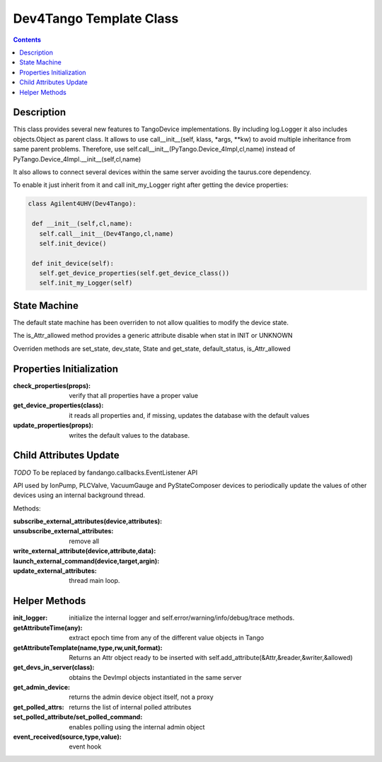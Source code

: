 ========================
Dev4Tango Template Class
========================

.. contents::

Description
===========

This class provides several new features to TangoDevice implementations.
By including log.Logger it also includes objects.Object as parent class.
It allows to use call__init__(self, klass, *args, **kw) to avoid multiple inheritance from same parent problems.
Therefore, use self.call__init__(PyTango.Device_4Impl,cl,name) instead of PyTango.Device_4Impl.__init__(self,cl,name)
    
It also allows to connect several devices within the same server avoiding the taurus.core dependency.

To enable it just inherit from it and call init_my_Logger right after getting the device properties:

.. code::

  class Agilent4UHV(Dev4Tango):
   
   def __init__(self,cl,name):
     self.call__init__(Dev4Tango,cl,name)
     self.init_device()
     
   def init_device(self):
     self.get_device_properties(self.get_device_class())
     self.init_my_Logger(self)
    
State Machine
=============

The default state machine has been overriden to not allow qualities to modify the device state.

The is_Attr_allowed method provides a generic attribute disable when stat in INIT or UNKNOWN

Overriden methods are set_state, dev_state, State and get_state, default_status, is_Attr_allowed

Properties Initialization
=========================

:check_properties(props): verify that all properties have a proper value

:get_device_properties(class): it reads all properties and, if missing, updates the database with the default values

:update_properties(props): writes the default values to the database.

Child Attributes Update
=======================

*TODO* To be replaced by fandango.callbacks.EventListener API

API used by IonPump, PLCValve, VacuumGauge and PyStateComposer devices to periodically update the values of other devices
using an internal background thread.

Methods:

:subscribe_external_attributes(device,attributes):

:unsubscribe_external_attributes: remove all

:write_external_attribute(device,attribute,data):

:launch_external_command(device,target,argin):

:update_external_attributes: thread main loop.

Helper Methods
==============

:init_logger: initialize the internal logger and self.error/warning/info/debug/trace methods.

:getAttributeTime(any): extract epoch time from any of the different value objects in Tango

:getAttributeTemplate(name,type,rw,unit,format): Returns an Attr object ready to be inserted with self.add_attribute(&Attr,&reader,&writer,&allowed)

:get_devs_in_server(class): obtains the DevImpl objects instantiated in the same server

:get_admin_device: returns the admin device object itself, not a proxy

:get_polled_attrs: returns the list of internal polled attributes

:set_polled_attribute/set_polled_command: enables polling using the internal admin object

:event_received(source,type,value): event hook


    
    
